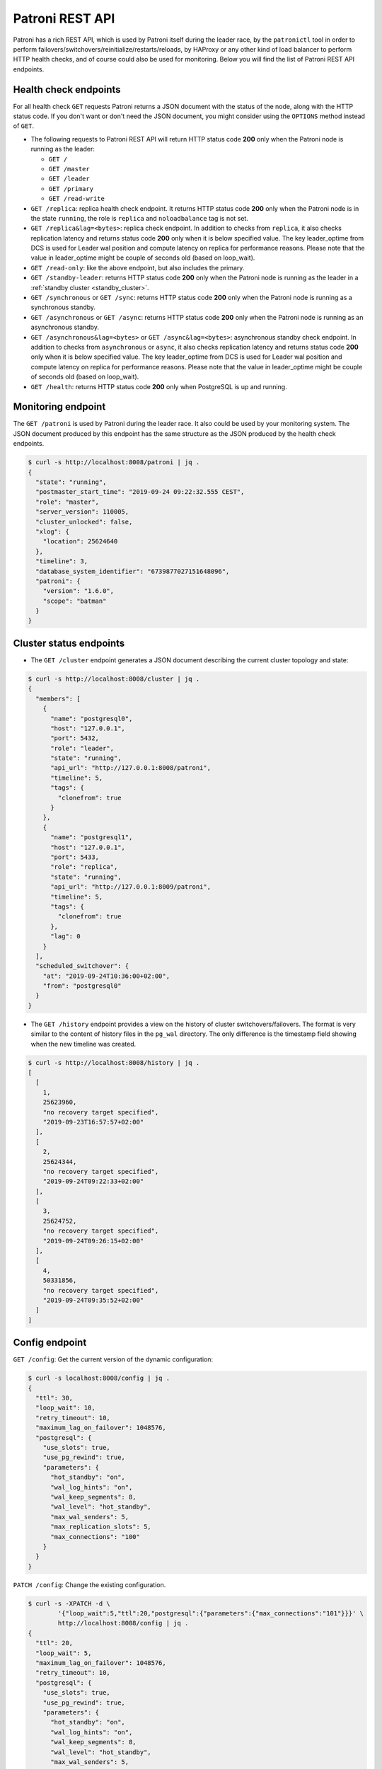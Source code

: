 .. _rest_api:

Patroni REST API
================

Patroni has a rich REST API, which is used by Patroni itself during the leader race, by the ``patronictl`` tool in order to perform failovers/switchovers/reinitialize/restarts/reloads, by HAProxy or any other kind of load balancer to perform HTTP health checks, and of course could also be used for monitoring. Below you will find the list of Patroni REST API endpoints.

Health check endpoints
----------------------
For all health check ``GET`` requests Patroni returns a JSON document with the status of the node, along with the HTTP status code. If you don't want or don't need the JSON document, you might consider using the ``OPTIONS`` method instead of ``GET``.

- The following requests to Patroni REST API will return HTTP status code **200** only when the Patroni node is running as the leader:

  - ``GET /``
  - ``GET /master``
  - ``GET /leader``
  - ``GET /primary``
  - ``GET /read-write``

- ``GET /replica``: replica health check endpoint. It returns HTTP status code **200** only when the Patroni node is in the state ``running``, the role is ``replica`` and ``noloadbalance`` tag is not set.

- ``GET /replica&lag=<bytes>``: replica check endpoint. In addition to checks from ``replica``, it also checks replication latency and returns status code **200** only when it is below specified value. The key leader_optime from DCS is used for Leader wal position and compute latency on replica for performance reasons. Please note that the value in leader_optime might be couple of seconds old (based on loop_wait).

- ``GET /read-only``: like the above endpoint, but also includes the primary.

- ``GET /standby-leader``: returns HTTP status code **200** only when the Patroni node is running as the leader in a :ref:`standby cluster <standby_cluster>`.

- ``GET /synchronous`` or ``GET /sync``: returns HTTP status code **200** only when the Patroni node is running as a synchronous standby.

- ``GET /asynchronous`` or ``GET /async``: returns HTTP status code **200** only when the Patroni node is running as an asynchronous standby.

- ``GET /asynchronous&lag=<bytes>`` or ``GET /async&lag=<bytes>``: asynchronous standby check endpoint. In addition to checks from ``asynchronous`` or ``async``, it also checks replication latency and returns status code **200** only when it is below specified value. The key leader_optime from DCS is used for Leader wal position and compute latency on replica for performance reasons. Please note that the value in leader_optime might be couple of seconds old (based on loop_wait).

- ``GET /health``: returns HTTP status code **200** only when PostgreSQL is up and running.

Monitoring endpoint
-------------------

The ``GET /patroni`` is used by Patroni during the leader race. It also could be used by your monitoring system. The JSON document produced by this endpoint has the same structure as the JSON produced by the health check endpoints.

.. code-block:: bash

    $ curl -s http://localhost:8008/patroni | jq .
    {
      "state": "running",
      "postmaster_start_time": "2019-09-24 09:22:32.555 CEST",
      "role": "master",
      "server_version": 110005,
      "cluster_unlocked": false,
      "xlog": {
        "location": 25624640
      },
      "timeline": 3,
      "database_system_identifier": "6739877027151648096",
      "patroni": {
        "version": "1.6.0",
        "scope": "batman"
      }
    }

Cluster status endpoints
------------------------

- The ``GET /cluster`` endpoint generates a JSON document describing the current cluster topology and state:

.. code-block:: bash

    $ curl -s http://localhost:8008/cluster | jq .
    {
      "members": [
        {
          "name": "postgresql0",
          "host": "127.0.0.1",
          "port": 5432,
          "role": "leader",
          "state": "running",
          "api_url": "http://127.0.0.1:8008/patroni",
          "timeline": 5,
          "tags": {
            "clonefrom": true
          }
        },
        {
          "name": "postgresql1",
          "host": "127.0.0.1",
          "port": 5433,
          "role": "replica",
          "state": "running",
          "api_url": "http://127.0.0.1:8009/patroni",
          "timeline": 5,
          "tags": {
            "clonefrom": true
          },
          "lag": 0
        }
      ],
      "scheduled_switchover": {
        "at": "2019-09-24T10:36:00+02:00",
        "from": "postgresql0"
      }
    }


- The ``GET /history`` endpoint provides a view on the history of cluster switchovers/failovers. The format is very similar to the content of history files in the ``pg_wal`` directory. The only difference is the timestamp field showing when the new timeline was created.

.. code-block:: bash

    $ curl -s http://localhost:8008/history | jq .
    [
      [
        1,
        25623960,
        "no recovery target specified",
        "2019-09-23T16:57:57+02:00"
      ],
      [
        2,
        25624344,
        "no recovery target specified",
        "2019-09-24T09:22:33+02:00"
      ],
      [
        3,
        25624752,
        "no recovery target specified",
        "2019-09-24T09:26:15+02:00"
      ],
      [
        4,
        50331856,
        "no recovery target specified",
        "2019-09-24T09:35:52+02:00"
      ]
    ]


Config endpoint
---------------

``GET /config``: Get the current version of the dynamic configuration:

.. code-block:: bash

	$ curl -s localhost:8008/config | jq .
	{
	  "ttl": 30,
	  "loop_wait": 10,
	  "retry_timeout": 10,
	  "maximum_lag_on_failover": 1048576,
	  "postgresql": {
	    "use_slots": true,
	    "use_pg_rewind": true,
	    "parameters": {
	      "hot_standby": "on",
	      "wal_log_hints": "on",
	      "wal_keep_segments": 8,
	      "wal_level": "hot_standby",
	      "max_wal_senders": 5,
	      "max_replication_slots": 5,
	      "max_connections": "100"
	    }
	  }
	}


``PATCH /config``: Change the existing configuration.

.. code-block:: bash

	$ curl -s -XPATCH -d \
		'{"loop_wait":5,"ttl":20,"postgresql":{"parameters":{"max_connections":"101"}}}' \
		http://localhost:8008/config | jq .
	{
	  "ttl": 20,
	  "loop_wait": 5,
	  "maximum_lag_on_failover": 1048576,
	  "retry_timeout": 10,
	  "postgresql": {
	    "use_slots": true,
	    "use_pg_rewind": true,
	    "parameters": {
	      "hot_standby": "on",
	      "wal_log_hints": "on",
	      "wal_keep_segments": 8,
	      "wal_level": "hot_standby",
	      "max_wal_senders": 5,
	      "max_replication_slots": 5,
	      "max_connections": "101"
	    }
	  }
	}

The above REST API call patches the existing configuration and returns the new configuration.

Let's check that the node processed this configuration. First of all it should start printing log lines every 5 seconds (loop_wait=5). The change of "max_connections" requires a restart, so the "pending_restart" flag should be exposed:

.. code-block:: bash

	$ curl -s http://localhost:8008/patroni | jq .
	{
	  "pending_restart": true,
	  "database_system_identifier": "6287881213849985952",
	  "postmaster_start_time": "2016-06-13 13:13:05.211 CEST",
	  "xlog": {
	    "location": 2197818976
	  },
	  "patroni": {
	    "scope": "batman",
	    "version": "1.0"
	  },
	  "state": "running",
	  "role": "master",
	  "server_version": 90503
	}

Removing parameters:

If you want to remove (reset) some setting just patch it with ``null``:

.. code-block:: bash

	$ curl -s -XPATCH -d \
		'{"postgresql":{"parameters":{"max_connections":null}}}' \
		http://localhost:8008/config | jq .
	{
	  "ttl": 20,
	  "loop_wait": 5,
	  "retry_timeout": 10,
	  "maximum_lag_on_failover": 1048576,
	  "postgresql": {
	    "use_slots": true,
	    "use_pg_rewind": true,
	    "parameters": {
	      "hot_standby": "on",
	      "unix_socket_directories": ".",
	      "wal_keep_segments": 8,
	      "wal_level": "hot_standby",
	      "wal_log_hints": "on",
	      "max_wal_senders": 5,
	      "max_replication_slots": 5
	    }
	  }
	}

The above call removes ``postgresql.parameters.max_connections`` from the dynamic configuration.

``PUT /config``: It's also possible to perform the full rewrite of an existing dynamic configuration unconditionally:

.. code-block:: bash

	$ curl -s -XPUT -d \
		'{"maximum_lag_on_failover":1048576,"retry_timeout":10,"postgresql":{"use_slots":true,"use_pg_rewind":true,"parameters":{"hot_standby":"on","wal_log_hints":"on","wal_keep_segments":8,"wal_level":"hot_standby","unix_socket_directories":".","max_wal_senders":5}},"loop_wait":3,"ttl":20}' \
		http://localhost:8008/config | jq .
	{
	  "ttl": 20,
	  "maximum_lag_on_failover": 1048576,
	  "retry_timeout": 10,
	  "postgresql": {
	    "use_slots": true,
	    "parameters": {
	      "hot_standby": "on",
	      "unix_socket_directories": ".",
	      "wal_keep_segments": 8,
	      "wal_level": "hot_standby",
	      "wal_log_hints": "on",
	      "max_wal_senders": 5
	    },
	    "use_pg_rewind": true
	  },
	  "loop_wait": 3
	}


Switchover and failover endpoints
---------------------------------

``POST /switchover`` or ``POST /failover``. These endpoints are very similar to each other. There are a couple of minor differences though:

1. The failover endpoint allows to perform a manual failover when there are no healthy nodes, but at the same time it will not allow you to schedule a switchover.

2. The switchover endpoint is the opposite. It works only when the cluster is healthy (there is a leader) and allows to schedule a switchover at a given time.


In the JSON body of the ``POST`` request you must specify at least the ``leader`` or ``candidate`` fields and optionally the ``scheduled_at`` field if you want to schedule a switchover at a specific time.


Example: perform a failover to the specific node:

.. code-block:: bash

    $ curl -s http://localhost:8009/failover -XPOST -d '{"candidate":"postgresql1"}'
    Successfully failed over to "postgresql1"


Example: schedule a switchover from the leader to any other healthy replica in the cluster at a specific time:

.. code-block:: bash

    $ curl -s http://localhost:8008/switchover -XPOST -d \
	    '{"leader":"postgresql0","scheduled_at":"2019-09-24T12:00+00"}'
    Switchover scheduled


Depending on the situation the request might finish with a different HTTP status code and body. The status code **200** is returned when the switchover or failover successfully completed. If the switchover was successfully scheduled, Patroni will return HTTP status code **202**. In case something went wrong, the error status code (one of **400**, **412** or **503**) will be returned with some details in the response body. For more information please check the source code of ``patroni/api.py:do_POST_failover()`` method.

The switchover and failover endpoints are used by ``patronictl switchover`` and ``patronictl failover``, respectively.


Restart endpoint
----------------

- ``POST /restart``: You can restart Postgres on the specific node by performing the ``POST /restart`` call. In the JSON body of ``POST`` request it is possible to optionally specify some restart conditions:

  - **restart_pending**: boolean, if set to ``true`` Patroni will restart PostgreSQL only when restart is pending in order to apply some changes in the PostgreSQL config.
  - **role**: perform restart only if the current role of the node matches with the role from the POST request.
  - **postgres_version**: perform restart only if the current version of postgres is smaller than specified in the POST request.
  - **timeout**: how long we should wait before PostgreSQL starts accepting connections. Overrides ``master_start_timeout``.
  - **schedule**: timestamp with time zone, schedule the restart somewhere in the future.

- ``DELETE /restart``: delete the scheduled restart

``POST /restart`` and ``DELETE /restart`` endpoints are used by ``patronictl restart`` and ``patronictl flush`` respectively.


Reload endpoint
---------------

The ``POST /reload`` call will order Patroni to re-read and apply the configuration file. This is the equivalent of sending the ``SIGHUP`` signal to the Patroni process. In case you changed some of the Postgres parameters which require a restart (like **shared_buffers**), you still have to explicitly do the restart of Postgres by either calling the ``POST /restart`` endpoint or with the help of ``patronictl restart``.

The reload endpoint is used by ``patronictl reload``.


Reinitialize endpoint
---------------------

``POST /reinitialize``: reinitialize the PostgreSQL data directory on the specified node. It is allowed to be executed only on replicas. Once called, it will remove the data directory and start ``pg_basebackup`` or some alternative :ref:`replica creation method <custom_replica_creation>`.

The call might fail if Patroni is in a loop trying to recover (restart) a failed Postgres. In order to overcome this problem one can specify ``{"force":true}`` in the request body.

The reinitialize endpoint is used by ``patronictl reinit``.
